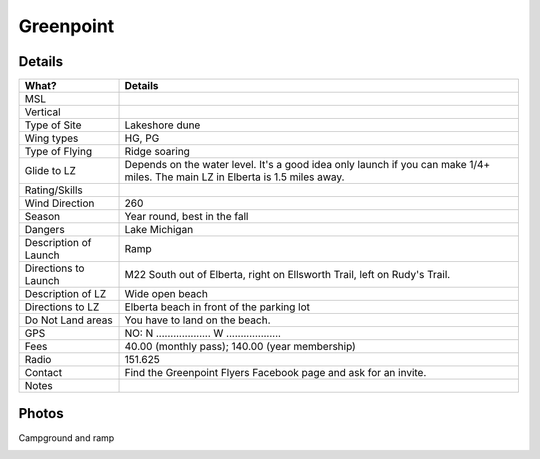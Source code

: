 ************************************************
Greenpoint
************************************************



Details
====================

.. list-table:: 
   :widths: 20 80
   :header-rows: 1

   * - What?
     - Details
   * - MSL
     - 
   * - Vertical
     - 
   * - Type of Site
     - Lakeshore dune
   * - Wing types
     - HG, PG
   * - Type of Flying
     - Ridge soaring
   * - Glide to LZ
     - Depends on the water level. It's a good idea only launch if you can make 1/4+ miles. The main LZ in Elberta is 1.5 miles away.
   * - Rating/Skills
     - 
   * - Wind Direction
     - 260
   * - Season
     - Year round, best in the fall
   * - Dangers
     - Lake Michigan
   * - Description of Launch
     - Ramp
   * - Directions to Launch 
     - M22 South out of Elberta, right on Ellsworth Trail, left on Rudy's Trail.
   * - Description of LZ
     - Wide open beach
   * - Directions to LZ
     - Elberta beach in front of the parking lot  
   * - Do Not Land areas
     - You have to land on the beach.
   * - GPS 
     - NO: N ................... W ...................    
   * - Fees
     - 40.00 (monthly pass); 140.00 (year membership)
   * - Radio
     - 151.625
   * - Contact
     - Find the Greenpoint Flyers Facebook page and ask for an invite.
   * - Notes
     -




Photos
==========================

Campground and ramp

.. image:: images/greenpoint1.png